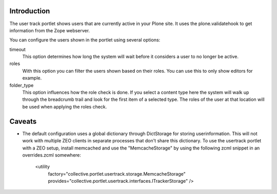 .. image:: https://secure.travis-ci.org/collective/collective.portlet.usertrack.png?branch=master
    :alt: Travis CI badge
    :target: http://travis-ci.org/collective/collective.portlet.usertrack

Introduction
============

The user track portlet shows users that are currently active in your Plone
site. It uses the plone.validatehook to get information from the Zope
webserver.

You can configure the users shown in the portlet using several options:

timeout
  This option determines how long the system will wait before it considers
  a user to no longer be active.

roles
  With this option you can filter the users shown based on their roles.
  You can use this to only show editors for example.

folder_type
  This option influences how the role check is done. If you select a content
  type here the system will walk up through the breadcrumb trail and look for
  the first item of a selected type. The roles of the user at that location
  will be used when applying the roles check.


Caveats
=======

* The default configuration uses a global dictionary through DictStorage 
  for storing userinformation.
  This will not work with multiple ZEO clients in separate processes that
  don't share this dictionary. To use the usertrack portlet with a ZEO setup,
  install memcached and use the "MemcacheStorage" by using the following zcml
  snippet in an overrides.zcml somewhere:

      <utility
        factory="collective.portlet.usertrack.storage.MemcacheStorage"
        provides="collective.portlet.usertrack.interfaces.ITrackerStorage"
        />
